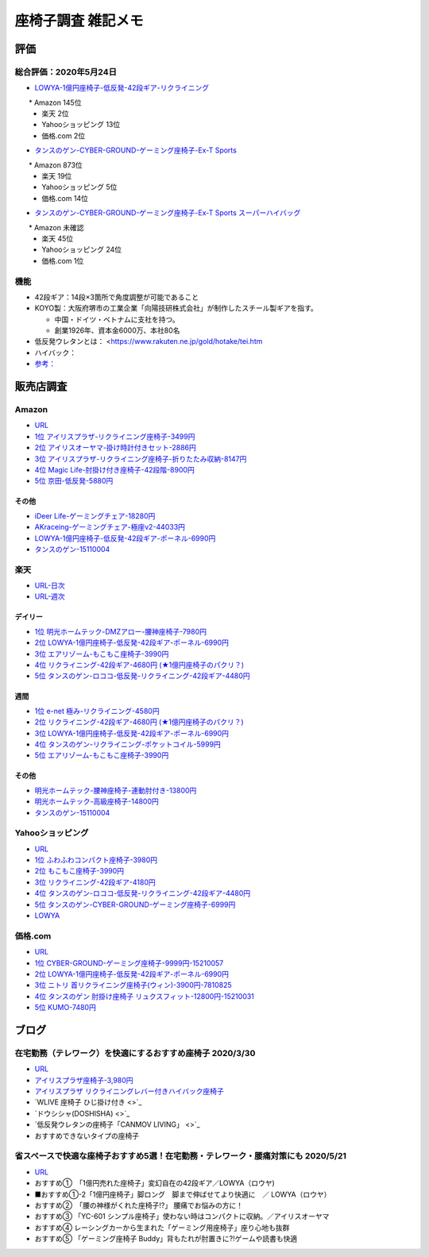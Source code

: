 
##########################
座椅子調査 雑記メモ
##########################

評価
=======================

総合評価：2020年5月24日
---------------------------------
* `LOWYA-1億円座椅子-低反発-42段ギア-リクライニング <https://www.low-ya.com/category/LEGLESS_CHAIR_1P/F101_G1145_003.html>`_

　　* Amazon 145位
 　* 楽天 2位
 　* Yahooショッピング 13位
 　* 価格.com 2位

* `タンスのゲン-CYBER-GROUND-ゲーミング座椅子-Ex-T Sports <https://cyber-ground.com/>`_

　　* Amazon 873位
  * 楽天 19位
  * Yahooショッピング 5位
  * 価格.com 14位

* `タンスのゲン-CYBER-GROUND-ゲーミング座椅子-Ex-T Sports スーパーハイバッグ <https://cyber-ground.com/>`_

　　* Amazon 未確認
  * 楽天 45位
  * Yahooショッピング 24位
  * 価格.com 1位


機能
-----------------------
* 42段ギア：14段×3箇所で角度調整が可能であること
* KOYO製：大阪府堺市の工業企業「向陽技研株式会社」が制作したスチール製ギアを指す。

  * 中国・ドイツ・ベトナムに支社を持つ。
  * 創業1926年、資本金6000万、本社80名

* 低反発ウレタンとは： <https://www.rakuten.ne.jp/gold/hotake/tei.htm
* ハイバック：
* `参考： <https://store.shopping.yahoo.co.jp/weimall/fgc001.html?sc_i=shp_pc_ranking-cate_mdRankList-003_title>`_


販売店調査
==========

Amazon
------------
* `URL <https://www.amazon.co.jp/gp/bestsellers/kitchen/16428071>`_
* `1位 アイリスプラザ-リクライニング座椅子-3499円 <https://www.amazon.co.jp/%E3%82%A2%E3%82%A4%E3%83%AA%E3%82%B9%E3%83%97%E3%83%A9%E3%82%B6-%E3%83%81%E3%83%A3%E3%82%B3%E3%83%BC%E3%83%AB%E3%82%B0%E3%83%AC%E3%83%BC-%E5%B9%85%E7%B4%8446%C3%97%E5%A5%A5%E8%A1%8C%E7%B4%8458%C3%97%E9%AB%98%E3%81%95%E7%B4%8468cm-%E3%83%AA%E3%82%AF%E3%83%A9%E3%82%A4%E3%83%8B%E3%83%B3%E3%82%B0-YC-601/dp/B07KFNYJDB/ref=zg_bs_16428071_1?_encoding=UTF8&psc=1&refRID=Q4BZABQMZ2YNGNA9PW9C>`_
* `2位 アイリスオーヤマ-掛け時計付きセット-2886円 <https://www.amazon.co.jp/%E3%82%A2%E3%82%A4%E3%83%AA%E3%82%B9%E3%82%AA%E3%83%BC%E3%83%A4%E3%83%9E-IRIS-OHYAMA-%E6%8E%9B%E3%81%91%E6%99%82%E8%A8%88%E4%BB%98%E3%81%8D%E3%82%BB%E3%83%83%E3%83%88-%E6%8E%9B%E3%81%91%E6%99%82%E8%A8%88/dp/B07YQ1ZF8S/ref=zg_bs_16428071_2?_encoding=UTF8&psc=1&refRID=Q4BZABQMZ2YNGNA9PW9C>`_
* `3位 アイリスプラザ-リクライニング座椅子-折りたたみ収納-8147円 <https://www.amazon.co.jp/%E3%82%A2%E3%82%A4%E3%83%AA%E3%82%B9%E3%83%97%E3%83%A9%E3%82%B6-%E3%83%AA%E3%82%AF%E3%83%A9%E3%82%A4%E3%83%8B%E3%83%B3%E3%82%B0%E5%BA%A7%E6%A4%85%E5%AD%90-%E6%8A%98%E3%82%8A%E3%81%9F%E3%81%9F%E3%81%BF%E5%8F%8E%E7%B4%8D-%E8%83%8C%E3%82%82%E3%81%9F%E3%82%8C%E9%AB%98%E3%81%9516-69%C3%97%E9%95%B7%E3%81%95%E7%B4%84109-166%C3%97%E5%8E%9A%E3%81%95%E7%B4%8416cm-YCK-001/dp/B07K2QNMMB/ref=zg_bs_16428071_3?_encoding=UTF8&psc=1&refRID=Q4BZABQMZ2YNGNA9PW9C>`_
* `4位 Magic Life-肘掛け付き座椅子-42段階-8900円 <https://www.amazon.co.jp/%E3%82%BD%E3%83%95%E3%82%A1%E3%83%99%E3%83%83%E3%83%89-42%E6%AE%B5%E9%9A%8E%E3%83%AA%E3%82%AF%E3%83%A9%E3%82%A4%E3%83%8B%E3%83%B3%E3%82%B0-%E3%81%B5%E3%81%82%E3%81%B5%E3%81%82%E3%83%95%E3%83%AD%E3%82%A2%E3%83%81%E3%82%A7%E3%82%A2-%E9%9D%99%E9%9B%BB%E6%B0%97%E9%98%B2%E6%AD%A2%E7%94%9F%E5%9C%B0-%E6%96%B0%E8%89%B2%E7%99%BB%E5%A0%B4-%E3%83%96%E3%83%A9%E3%83%83%E3%82%AF/dp/B085PP7QC4/ref=zg_bs_16428071_4?_encoding=UTF8&psc=1&refRID=Q4BZABQMZ2YNGNA9PW9C>`_
* `5位 京田-低反発-5880円 <https://www.amazon.co.jp/%E5%BA%A7%E6%A4%85%E5%AD%90-%E3%83%95%E3%83%AD%E3%82%A2%E3%83%81%E3%82%A7%E3%82%A2-%E4%BD%8E%E5%8F%8D%E7%99%BA%E3%82%A6%E3%83%AC%E3%82%BF%E3%83%B3-%E3%83%95%E3%83%AD%E3%82%A2%E3%82%BD%E3%83%95%E3%82%A1%E3%83%BC-6%E6%AE%B5%E9%9A%8E%E8%AA%BF%E6%95%B4%E5%8F%AF%E8%83%BD%EF%BC%88Grey%EF%BC%89YL002CA/dp/B07YWFRFWZ/ref=zg_bs_16428071_5?_encoding=UTF8&psc=1&refRID=Q4BZABQMZ2YNGNA9PW9C>`_

その他
^^^^^^^^^^^
* `iDeer Life-ゲーミングチェア-18280円 <https://www.amazon.co.jp/dp/B07G43FYFV/ref=sspa_dk_detail_0?psc=1&pd_rd_i=B07G43FYFV&pd_rd_w=vMSs5&pf_rd_p=6413bd85-d494-49e7-9f81-0e63e79171a9&pd_rd_wg=Jirca&pf_rd_r=3MK39ZD6RKZKW8ZBKYEM&pd_rd_r=95aeb67b-43f5-4a0c-a580-c17b63500c98&spLa=ZW5jcnlwdGVkUXVhbGlmaWVyPUEzTUtSMDFSVEYxUjA4JmVuY3J5cHRlZElkPUEwNjU1MDc0MzcyVFpOU04xRFYxWCZlbmNyeXB0ZWRBZElkPUExRVVUUkVFNTREWko4JndpZGdldE5hbWU9c3BfZGV0YWlsJmFjdGlvbj1jbGlja1JlZGlyZWN0JmRvTm90TG9nQ2xpY2s9dHJ1ZQ==>`_
* `AKraceing-ゲーミングチェア-極座v2-44033円 <https://www.amazon.co.jp/AKRacing-%E3%82%B2%E3%83%BC%E3%83%9F%E3%83%B3%E3%82%B0%E5%BA%A7%E6%A4%85%E5%AD%90-%E3%81%8E%E3%82%87%E3%81%8F%E3%81%96-Gyokuza-Red/dp/B075RC4JHR/ref=pd_aw_sbs_201_6/355-8909749-9618265?_encoding=UTF8&pd_rd_i=B075RC4JHR&pd_rd_r=178f524b-2e87-438b-9825-392a3ed373a4&pd_rd_w=lobCf&pd_rd_wg=bfSLy&pf_rd_p=bff3a3a6-0f6e-4187-bd60-25e75d4c1c8f&pf_rd_r=5G5BAR248XS387TABXQ9&psc=1&refRID=5G5BAR248XS387TABXQ9>`_
* `LOWYA-1億円座椅子-低反発-42段ギア-ポーネル-6990円 <https://www.amazon.co.jp/LOWYA-%E8%83%8C%E9%9D%A2%E3%83%BB%E3%83%98%E3%83%83%E3%83%89%E3%83%BB%E3%83%95%E3%83%83%E3%83%883%E3%83%9D%E3%82%A4%E3%83%B3%E3%83%88%E5%8F%AF%E5%8B%95-%E3%83%AA%E3%82%AF%E3%83%A9%E3%82%A4%E3%83%8B%E3%83%B3%E3%82%B0-PVC%E3%83%AC%E3%82%B6%E3%83%BC-%E3%83%80%E3%83%BC%E3%82%AF%E3%83%96%E3%83%A9%E3%82%A6%E3%83%B3/dp/B00K1XAAME/ref=pd_aw_sbs_201_2/355-8909749-9618265?_encoding=UTF8&pd_rd_i=B01BOS5AWE&pd_rd_r=15858f62-a5c9-40af-82cb-f9b133acbcbe&pd_rd_w=dnt7Z&pd_rd_wg=wAHtl&pf_rd_p=bff3a3a6-0f6e-4187-bd60-25e75d4c1c8f&pf_rd_r=G0TM6S4G34GDXMWQBX15&refRID=G0TM6S4G34GDXMWQBX15&th=1>`_
* `タンスのゲン-15110004 <https://www.amazon.co.jp/%E3%82%BF%E3%83%B3%E3%82%B9%E3%81%AE%E3%82%B2%E3%83%B3-%E3%83%AA%E3%82%AF%E3%83%A9%E3%82%A4%E3%83%8B%E3%83%B3%E3%82%B0-%E3%83%91%E3%83%BC%E3%82%BD%E3%83%8A%E3%83%AB%E3%83%81%E3%82%A7%E3%82%A2-%E3%82%B2%E3%83%BC%E3%83%9F%E3%83%B3%E3%82%B0%E3%83%81%E3%82%A7%E3%82%A2-15110004/dp/B01MDKJAB3>`_

楽天
------------
* `URL-日次 <https://ranking.rakuten.co.jp/daily/215538/>`_
* `URL-週次 <https://ranking.rakuten.co.jp/weekly/215538/>`_

デイリー
^^^^^^^^^^
* `1位 明光ホームテック-DMZアロー-腰神座椅子-7980円 <https://item.rakuten.co.jp/meikou-life-garage/dmz-arrow/>`_
* `2位 LOWYA-1億円座椅子-低反発-42段ギア-ポーネル-6990円 <https://item.rakuten.co.jp/low-ya/vg-pola/>`_
* `3位 エアリゾーム-もこもこ座椅子-3990円 <https://item.rakuten.co.jp/air-rhizome/miy-ma-ys01/>`_
* `4位 リクライニング-42段ギア-4680円 (★1億円座椅子のパクリ？) <https://item.rakuten.co.jp/weiwei/fgc001/>`_
* `5位 タンスのゲン-ロココ-低反発-リクライニング-42段ギア-4480円 <https://item.rakuten.co.jp/tansu/10008804/>`_

週間
^^^^^^^^^^
* `1位 e-net 極み-リクライニング-4580円 <https://item.rakuten.co.jp/rack-kan/9110248/>`_
* `2位 リクライニング-42段ギア-4680円 (★1億円座椅子のパクリ？) <https://item.rakuten.co.jp/weiwei/fgc001/>`_
* `3位 LOWYA-1億円座椅子-低反発-42段ギア-ポーネル-6990円 <https://item.rakuten.co.jp/low-ya/vg-pola/>`_
* `4位 タンスのゲン-リクライニング-ポケットコイル-5999円 <https://item.rakuten.co.jp/tansu/15210040/>`_
* `5位 エアリゾーム-もこもこ座椅子-3990円 <https://item.rakuten.co.jp/air-rhizome/miy-ma-ys01/>`_

その他
^^^^^^^^^^^
* `明光ホームテック-腰神座椅子-連動肘付き-13800円 <https://item.rakuten.co.jp/meikou-life-garage/zmlz-arrow/>`_
* `明光ホームテック-高級座椅子-14800円 <https://item.rakuten.co.jp/meikou-life-garage/frl-acros1/>`_
* `タンスのゲン-15110004 <https://item.rakuten.co.jp/tansu/15110004/>`_

Yahooショッピング
-----------------------------
* `URL <https://shopping.yahoo.co.jp/category/2506/3618/36937/ranking/>`_
* `1位 ふわふわコンパクト座椅子-3980円 <https://paypaymall.yahoo.co.jp/store/sanwadirect/item/150-sncf009/?sc_i=shp_pc_ranking-cate_mdRankList-001_title>`_
* `2位 もこもこ座椅子-3990円 <https://store.shopping.yahoo.co.jp/air-r/miy-ma-ys01.html?sc_i=shp_pc_ranking-cate_mdRankList-002_title>`_
* `3位 リクライニング-42段ギア-4180円 <https://shopping.yahoo.co.jp/category/2506/3618/36937/ranking/>`_
* `4位 タンスのゲン-ロココ-低反発-リクライニング-42段ギア-4480円 <https://paypaymall.yahoo.co.jp/store/tansu/item/65170001/?sc_i=shp_pc_ranking-cate_mdRankList-004_title>`_
* `5位 タンスのゲン-CYBER-GROUND-ゲーミング座椅子-6999円 <https://paypaymall.yahoo.co.jp/store/tansu/item/15110004/?sc_i=shp_pc_ranking-cate_mdRankList-005_title>`_

* `LOWYA <https://paypaymall.yahoo.co.jp/store/low-ya/item/vg-pola/?sc_i=shp_pc_search_itemlist_shsrg_title>`_

価格.com
------------------
* `URL <https://kakaku.com/ranking/mallranking.aspx?ssr_category=0017_0066_0009>`_
* `1位 CYBER-GROUND-ゲーミング座椅子-9999円-15210057 <https://item.rakuten.co.jp/tansu/15210057/?scid=af_pc_etc&sc2id=af_109_1_10000237>`_
* `2位 LOWYA-1億円座椅子-低反発-42段ギア-ポーネル-6990円 <https://item.rakuten.co.jp/lala-sty/vg-pola/?scid=af_pc_etc&sc2id=af_109_1_10000237>`_
* `3位 ニトリ 首リクライニング座椅子(ウィン)-3900円-7810825 <https://www.nitori-net.jp/ec/product/7810825/?rc=bst&ranMID=35943&ranEAID=Aci1ml%2FNYTA&ranSiteID=Aci1ml_NYTA-gyA1264XUiPGMhxcaBrv8Q>`_
* `4位 タンスのゲン 肘掛け座椅子 リュクスフィット-12800円-15210031 <https://item.rakuten.co.jp/f-sommelier/15210031/?scid=af_pc_etc&sc2id=af_109_1_10000237>`_
* `5位 KUMO-7480円 <https://item.rakuten.co.jp/reech/clt-10097-121/?scid=af_pc_etc&sc2id=af_109_1_10000237>`_



ブログ
=======================

在宅勤務（テレワーク）を快適にするおすすめ座椅子 2020/3/30
-------------------------------------------------------------
* `URL <https://degital-toast.com/2020/03/30/post-1863/>`_
* `アイリスプラザ座椅子-3,980円 <xxxxx>`_
* `アイリスプラザ リクライニングレバー付きハイバック座椅子 </home/support/python/note/sphinx/sphinx/source/work/page02_emu.rst>`_
* `WLIVE 座椅子 ひじ掛け付き <>`_
* `ドウシシャ(DOSHISHA) <>`_
* `低反発ウレタンの座椅子「CANMOV LIVING」 <>`_
* おすすめできないタイプの座椅子 


省スペースで快適な座椅子おすすめ5選！在宅勤務・テレワーク・腰痛対策にも 2020/5/21
------------------------------------------------------------------------------
* `URL <https://hopsinteria.com/compact-zaisu/>`_

* おすすめ①　「1億円売れた座椅子」変幻自在の42段ギア／LOWYA（ロウヤ)
* ■おすすめ①-2「1億円座椅子」脚ロング　脚まで伸ばせてより快適に　／ LOWYA（ロウヤ）
* おすすめ②　「腰の神様がくれた座椅子!?」 腰痛でお悩みの方に！
* おすすめ③ 「YC-601 シンプル座椅子」使わない時はコンパクトに収納。／アイリスオーヤマ
* おすすめ④ レーシングカーから生まれた「ゲーミング用座椅子」座り心地も抜群
* おすすめ⑤ 「ゲーミング座椅子 Buddy」背もたれが肘置きに?!ゲームや読書も快適



